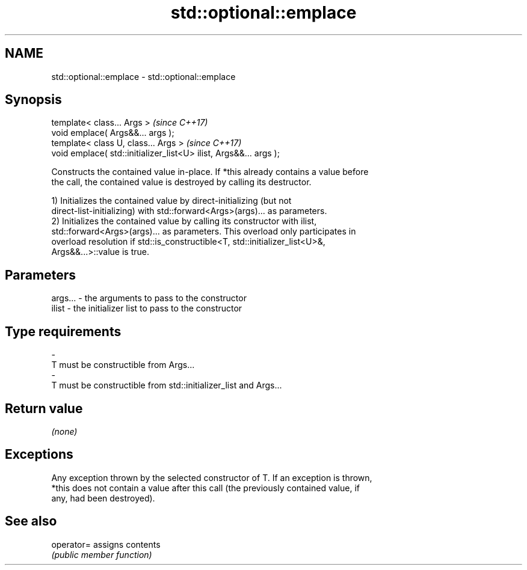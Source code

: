 .TH std::optional::emplace 3 "Apr  2 2017" "2.1 | http://cppreference.com" "C++ Standard Libary"
.SH NAME
std::optional::emplace \- std::optional::emplace

.SH Synopsis
   template< class... Args >                                        \fI(since C++17)\fP
   void emplace( Args&&... args );
   template< class U, class... Args >                               \fI(since C++17)\fP
   void emplace( std::initializer_list<U> ilist, Args&&... args );

   Constructs the contained value in-place. If *this already contains a value before
   the call, the contained value is destroyed by calling its destructor.

   1) Initializes the contained value by direct-initializing (but not
   direct-list-initializing) with std::forward<Args>(args)... as parameters.
   2) Initializes the contained value by calling its constructor with ilist,
   std::forward<Args>(args)... as parameters. This overload only participates in
   overload resolution if std::is_constructible<T, std::initializer_list<U>&,
   Args&&...>::value is true.

.SH Parameters

   args...   -   the arguments to pass to the constructor
   ilist     -   the initializer list to pass to the constructor
.SH Type requirements
   -
   T must be constructible from Args...
   -
   T must be constructible from std::initializer_list and Args...

.SH Return value

   \fI(none)\fP

.SH Exceptions

   Any exception thrown by the selected constructor of T. If an exception is thrown,
   *this does not contain a value after this call (the previously contained value, if
   any, had been destroyed).

.SH See also

   operator= assigns contents
             \fI(public member function)\fP
